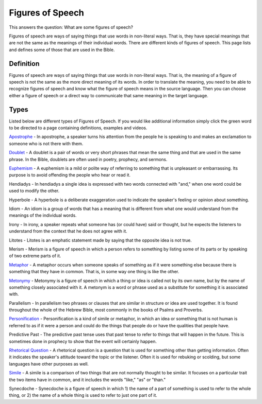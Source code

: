 Figures of Speech
=================

This answers the question: What are some figures of speech?

Figures of speech are ways of saying things that use words in non-literal ways. That is, they have special meanings that are not the same as the meanings of their individual words. There are different kinds of figures of speech. This page lists and defines some of those that are used in the Bible.

Definition
------------

Figures of speech are ways of saying things that use words in non-literal ways. That is, the meaning of a figure of speech is not the same as the more direct meaning of its words. In order to translate the meaning, you need to be able to recognize figures of speech and know what the figure of speech means in the source language. Then you can choose either a figure of speech or a direct way to communicate that same meaning in the target language.

Types
------

Listed below are different types of Figures of Speech. If you would like additional information simply click the green word to be directed to a page containing definitions, examples and videos.

`Apostrophe <https://github.com/unfoldingWord-dev/translationStudio-Info/blob/master/docs/Apostrophe.rst>`_ - In apostrophe, a speaker turns his attention from the people he is speaking to and makes an exclamation to someone who is not there with them.

`Doublet <https://github.com/unfoldingWord-dev/translationStudio-Info/blob/master/docs/Doublet.rst>`_ - A doublet is a pair of words or very short phrases that mean the same thing and that are used in the same phrase. In the Bible, doublets are often used in poetry, prophecy, and sermons.

`Euphemism <https://github.com/unfoldingWord-dev/translationStudio-Info/blob/master/docs/Euphemism.rst>`_ - A euphemism is a mild or polite way of referring to something that is unpleasant or embarrassing. Its purpose is to avoid offending the people who hear or read it.

Hendiadys - In hendiadys a single idea is expressed with two words connected with "and," when one word could be used to modify the other.

Hyperbole - A hyperbole is a deliberate exaggeration used to indicate the speaker's feeling or opinion about something.

Idiom - An idiom is a group of words that has a meaning that is different from what one would understand from the meanings of the individual words.

Irony - In irony, a speaker repeats what someone has (or could have) said or thought, but he expects the listeners to understand from the context that he does not agree with it.

Litotes - Litotes is an emphatic statement made by saying that the opposite idea is not true.

Merism - Merism is a figure of speech in which a person refers to something by listing some of its parts or by speaking of two extreme parts of it.

`Metaphor <https://github.com/unfoldingWord-dev/translationStudio-Info/blob/master/docs/Metaphor.rst>`_ - A metaphor occurs when someone speaks of something as if it were something else because there is something that they have in common. That is, in some way one thing is like the other.

`Metonymy <https://github.com/unfoldingWord-dev/translationStudio-Info/blob/master/docs/Metonymy.rst>`_ - Metonymy is a figure of speech in which a thing or idea is called not by its own name, but by the name of something closely associated with it. A metonym is a word or phrase used as a substitute for something it is associated with.

Parallelism - In parallelism two phrases or clauses that are similar in structure or idea are used together. It is found throughout the whole of the Hebrew Bible, most commonly in the books of Psalms and Proverbs.

`Personification <https://github.com/unfoldingWord-dev/translationStudio-Info/blob/master/docs/Personification.rst>`_ - Personification is a kind of simile or metaphor, in which an idea or something that is not human is referred to as if it were a person and could do the things that people do or have the qualities that people have.

Predictive Past - The predictive past tense uses that past tense to refer to things that will happen in the future. This is sometimes done in prophecy to show that the event will certainly happen.

`Rhetorical Question <https://github.com/unfoldingWord-dev/translationStudio-Info/blob/master/docs/Rhetorical.rst>`_ - A rhetorical question is a question that is used for something other than getting information. Often it indicates the speaker's attitude toward the topic or the listener. Often it is used for rebuking or scolding, but some languages have other purposes as well.

`Simile <https://github.com/unfoldingWord-dev/translationStudio-Info/blob/master/docs/Simile.rst>`_ - A simile is a comparison of two things that are not normally thought to be similar. It focuses on a particular trait the two items have in common, and it includes the words "like," "as" or "than."

Synecdoche - Synecdoche is a figure of speech in which 1) the name of a part of something is used to refer to the whole thing, or 2) the name of a whole thing is used to refer to just one part of it.
